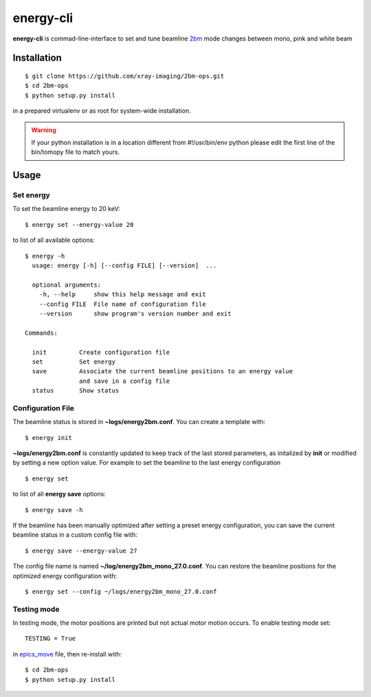 ==========
energy-cli
==========

**energy-cli** is commad-line-interface to set and tune beamline `2bm <https://docs2bm.readthedocs.io>`_ mode changes between mono, pink and white beam

Installation
============

::

    $ git clone https://github.com/xray-imaging/2bm-ops.git
    $ cd 2bm-ops
    $ python setup.py install

in a prepared virtualenv or as root for system-wide installation.

.. warning:: If your python installation is in a location different from #!/usr/bin/env python please edit the first line of the bin/tomopy file to match yours.


Usage
=====

Set energy
----------

To set the beamline energy to 20 keV::

    $ energy set --energy-value 20 

to list of all available options::

    $ energy -h
      usage: energy [-h] [--config FILE] [--version]  ...

      optional arguments:
        -h, --help     show this help message and exit
        --config FILE  File name of configuration file
        --version      show program's version number and exit

    Commands:
  
      init         Create configuration file
      set          Set energy
      save         Associate the current beamline positions to an energy value
                   and save in a config file
      status       Show status



Configuration File
------------------

The beamline status is stored in **~logs/energy2bm.conf**. You can create a template with::

    $ energy init

**~logs/energy2bm.conf** is constantly updated to keep track of the last stored parameters, as initalized by **init** or modified by setting a new option value. For example to set the beamline to the last energy configuration ::

    $ energy set

to list of all **energy save** options::

    $ energy save -h
    
If the beamline has been manually optimized after setting a preset energy configuration, you can save the current beamline status in a custom config file with::  

    $ energy save --energy-value 27

The config file name is named **~/log/energy2bm_mono_27.0.conf**. You can restore the beamline positions for the optimized energy configuration with::

    $ energy set --config ~/logs/energy2bm_mono_27.0.conf


Testing mode
------------

In testing mode, the motor positions are printed but not actual motor motion occurs. To enable testing mode set:: 

    TESTING = True 

in `epics_move <https://github.com/xray-imaging/2bm-ops/blob/master/energy2bm/epics_move.py>`_ file, then re-install with::

    $ cd 2bm-ops
    $ python setup.py install

